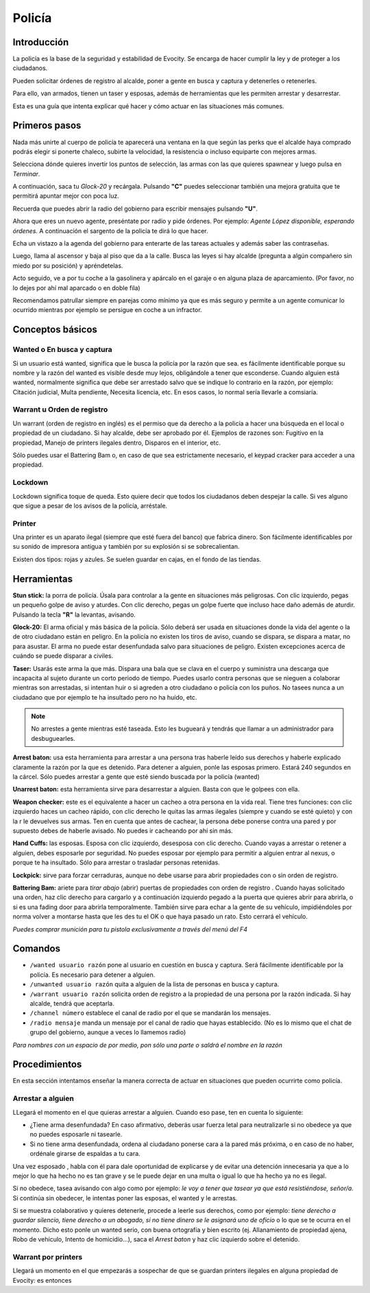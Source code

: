 Policía
=======

Introducción
------------
La policía es la base de la seguridad y estabilidad de Evocity. Se encarga de hacer cumplir la ley y de proteger a los ciudadanos.

Pueden solicitar órdenes de registro al alcalde, poner a gente en busca y captura y detenerles o retenerles.

Para ello, van armados, tienen un taser y esposas, además de herramientas que les permiten arrestar y desarrestar.

Esta es una guía que intenta explicar qué hacer y cómo actuar en las situaciones más comunes.

Primeros pasos
--------------
Nada más unirte al cuerpo de policía te aparecerá una ventana en la que según las perks que el alcalde haya comprado podrás elegir si ponerte chaleco, subirte la velocidad, la resistencia o incluso equiparte con mejores armas.

.. image:: ../img/policiaspawn.png

Selecciona dónde quieres invertir los puntos de selección, las armas con las que quieres spawnear y luego pulsa en *Terminar*.

A continuación, saca tu *Glock-20* y recárgala. Pulsando **"C"** puedes seleccionar también una mejora gratuita que te permitirá apuntar mejor con poca luz.

Recuerda que puedes abrir la radio del gobierno para escribir mensajes pulsando **"U"**. 

Ahora que eres un nuevo agente, preséntate por radio y pide órdenes. Por ejemplo: *Agente López disponible, esperando órdenes.* A continuación el sargento de la policía te dirá lo que hacer.

Echa un vistazo a la agenda del gobierno para enterarte de las tareas actuales y además saber las contraseñas. 

Luego, llama al ascensor y baja al piso que da a la calle. Busca las leyes si hay alcalde (pregunta a algún compañero sin miedo por su posición) y apréndetelas.

Acto seguido, ve a por tu coche a la gasolinera y apárcalo en el garaje o en alguna plaza de aparcamiento. (Por favor, no lo dejes por ahí mal aparcado o en doble fila)

Recomendamos patrullar siempre en parejas como mínimo ya que es más seguro y permite a un agente comunicar lo ocurrido mientras por ejemplo se persigue en coche a un infractor.

Conceptos básicos
-----------------
Wanted o En busca y captura
^^^^^^^^^^^^^^^^^^^^^^^^^^^

.. image:: ../img/wanted.png

Si un usuario está wanted, significa que le busca la policía por la razón que sea. es fácilmente identificable porque su nombre y la razón del wanted es visible desde muy lejos, obligándole a tener que esconderse. Cuando alguien está wanted, normalmente significa que debe ser arrestado salvo que se indique lo contrario en la razón, por ejemplo: Citación judicial, Multa pendiente, Necesita licencia, etc. En esos casos, lo normal sería llevarle a comsiaría.

Warrant u Orden de registro
^^^^^^^^^^^^^^^^^^^^^^^^^^^
Un warrant (orden de registro en inglés) es el permiso que da derecho a la policía a hacer una búsqueda en el local o propiedad de un ciudadano. Si hay alcalde, debe ser aprobado por él.
Ejemplos de razones son: Fugitivo en la propiedad, Manejo de printers ilegales dentro, Disparos en el interior, etc.

Sólo puedes usar el Battering Bam o, en caso de que sea estrictamente necesario, el keypad cracker para acceder a una propiedad.

Lockdown
^^^^^^^^
Lockdown significa toque de queda. Esto quiere decir que todos los ciudadanos deben despejar la calle. Si ves alguno que sigue a pesar de los avisos de la policía, arréstale.

Printer
^^^^^^^

.. image:: ../img/printers.png

Una printer es un aparato ilegal (siempre que esté fuera del banco) que fabrica dinero. Son fácilmente identificables por su sonido de impresora antigua y también por su explosión si se sobrecalientan.

Existen dos tipos: rojas y azules. Se suelen guardar en cajas, en el fondo de las tiendas. 

Herramientas
------------
**Stun stick:** la porra de policía. Úsala para controlar a la gente en situaciones más peligrosas. Con clic izquierdo, pegas un pequeño golpe de aviso y aturdes. Con clic derecho, pegas un golpe fuerte que incluso hace daño además de aturdir. Pulsando la tecla **"R"** la levantas, avisando.

**Glock-20:** El arma oficial y más básica de la policía. Sólo deberá ser usada en situaciones donde la vida del agente o la de otro ciudadano están en peligro. En la policía no existen los tiros de aviso, cuando se dispara, se dispara a matar, no para asustar. El arma no puede estar desenfundada salvo para situaciones de peligro. Existen excepciones acerca de cuándo se puede disparar a civiles.

**Taser:** Usarás este arma la que más. Dispara una bala que se clava en el cuerpo y suministra una descarga que incapacita al sujeto durante un corto periodo de tiempo. Puedes usarlo contra personas que se nieguen a colaborar mientras son arrestadas, si intentan huir o si agreden a otro ciudadano o policía con los puños. No tasees nunca a un ciudadano que por ejemplo te ha insultado pero no ha huído, etc. 

.. note:: No arrestes a gente mientras esté taseada. Esto les bugueará y tendrás que llamar a un administrador para desbuguearles.

**Arrest baton:** usa esta herramienta para arrestar a una persona tras haberle leído sus derechos y haberle explicado claramente la razón por la que es detenido. Para detener a alguien, ponle las esposas primero. Estará 240 segundos en la cárcel. Sólo puedes arrestar a gente que esté siendo buscada por la policía (wanted)

**Unarrest baton:** esta herramienta sirve para desarrestar a alguien. Basta con que le golpees con ella.

**Weapon checker:** este es el equivalente a hacer un cacheo a otra persona en la vida real. Tiene tres funciones: con clic izquierdo haces un cacheo rápido, con clic derecho le quitas las armas ilegales (siempre y cuando se esté quieto) y con la r le devuelves sus armas. Ten en cuenta que antes de cachear, la persona debe ponerse contra una pared y por supuesto debes de haberle avisado. No puedes ir cacheando por ahí sin más.

**Hand Cuffs:** las esposas. Esposa con clic izquierdo, desesposa con clic derecho. Cuando vayas a arrestar o retener a alguien, debes esposarle por seguridad. No puedes esposar por ejemplo para permitir a alguien entrar al nexus, o porque te ha insultado. Sólo para arrestar o trasladar personas retenidas.

**Lockpick:** sirve para forzar cerraduras, aunque no debe usarse para abrir propiedades con o sin orden de registro.

**Battering Bam:** ariete para *tirar abajo* (abrir) puertas de propiedades con orden de registro . Cuando hayas solicitado una orden, haz clic derecho para cargarlo y a continuación izquierdo pegado a la puerta que quieres abrir para abrirla, o si es una fading door para abrirla temporalmente. También sirve para echar a la gente de su vehículo, impidiéndoles por norma volver a montarse hasta que les des tu el OK o que haya pasado un rato. Esto cerrará el vehículo.

*Puedes comprar munición para tu pistola exclusivamente a través del menú del F4*

Comandos
--------

* ``/wanted usuario razón`` pone al usuario en cuestión en busca y captura. Será fácilmente identificable por la policía. Es necesario para detener a alguien.
* ``/unwanted usuario razón`` quita a alguien de la lista de personas en busca y captura.
* ``/warrant usuario razón`` solicita orden de registro a la propiedad de una persona por la razón indicada. Si hay alcalde, tendrá que aceptarla.
* ``/channel número`` establece el canal de radio por el que se mandarán los mensajes. 
* ``/radio mensaje`` manda un mensaje por el canal de radio que hayas establecido. (No es lo mismo que el chat de grupo del gobierno, aunque a veces lo llamemos radio)

*Para nombres con un espacio de por medio, pon sólo una parte o saldrá el nombre en la razón*

Procedimientos
--------------
En esta sección intentamos enseñar la manera correcta de actuar en situaciones que pueden ocurrirte como policía.

Arrestar a alguien
^^^^^^^^^^^^^^^^^^
LLegará el momento en el que quieras arrestar a alguien. Cuando eso pase, ten en cuenta lo siguiente:

* ¿Tiene arma desenfundada? En caso afirmativo, deberás usar fuerza letal para neutralizarle si no obedece ya que no puedes esposarle ni tasearle.
* Si no tiene arma desenfundada, ordena al ciudadano ponerse cara a la pared más próxima, o en caso de no haber, ordénale girarse de espaldas a tu cara.

Una vez esposado , habla con él para dale oportunidad de explicarse y de evitar una detención innecesaria ya que a lo mejor lo que ha hecho no es tan grave y se le puede dejar en una multa o igual lo que ha hecho ya no es ilegal.

Si no obedece, tasea avisando con algo como por ejemplo: *le voy a tener que tasear ya que está resistiéndose, señor/a*. Si continúa sin obedecer, le intentas poner las esposas, el wanted y le arrestas.

Si se muestra colaborativo y quieres detenerle, procede a leerle sus derechos, como por ejemplo: *tiene derecho a guardar silencio, tiene derecho a un abogado, si no tiene dinero se le asignará uno de oficio* o lo que se te ocurra en el momento. Dicho esto ponle un wanted serio, con buena ortografía y bien escrito (ej. Allanamiento de propiedad ajena, Robo de vehículo, Intento de homicidio...), saca el *Arrest baton* y haz clic izquierdo sobre el detenido.

Warrant por printers
^^^^^^^^^^^^^^^^^^^^
Llegará un momento en el que empezarás a sospechar de que se guardan printers ilegales en alguna propiedad de Evocity: es entonces